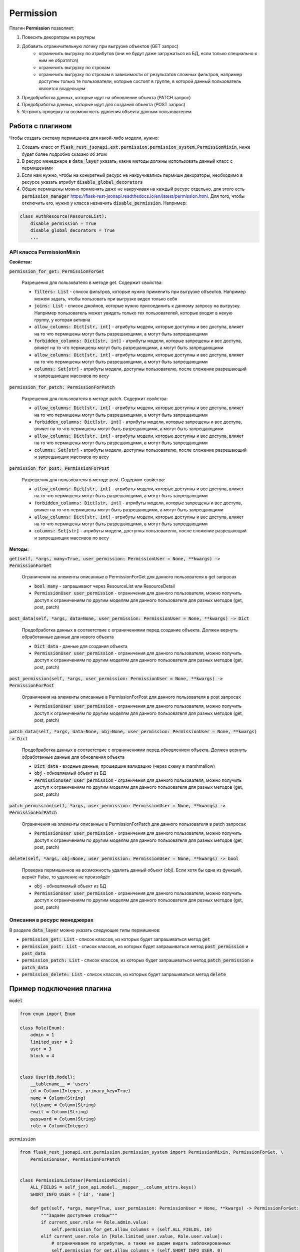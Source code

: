 Permission
----------

Плагин **Permission** позволяет:

1. Повесить декораторы на роутеры
2. Добавить ограничительную логику при выгрузке объектов (GET запрос)
    * ограничить выгрузку по атрибутов (они не будут даже загружаться из БД, если только специально к ним не обратятся)
    * ограничить выгрузку по строкам
    * ограничить выгрузку по строкам в зависимости от результатов сложных фильтров, например доступны только те
      пользователи, которые состоят в группе, в которой данный пользователь является владельцем
3. Предобработка данных, которые идут на обновление объекта (PATCH запрос)
4. Предобработка данных, которые идут для создания объекта (POST запрос)
5. Устроить проверку на возможность удаления объекта данным пользователем


Работа с плагином
~~~~~~~~~~~~~~~~~
Чтобы создать систему пермишенов для какой-либо модели, нужно:

1. Создать класс от :code:`flask_rest_jsonapi.ext.permission.permission_system.PermissionMixin`, ниже будет более
   подробно сказано об этом
2. В ресурс менеджере в :code:`data_layer` указать, какие методы должны использовать данный класс с пермишенами
3. Если нам нужно, чтобы на конкретный ресурс не накручивались пермишн декораторы, необходимо в ресурсе указать атрибут
   :code:`disable_global_decorators`
4. Общие пермишены можно применять даже не накручивая на каждый ресурс отдельно, для этого есть
   :code:`permission_manager` https://flask-rest-jsonapi.readthedocs.io/en/latest/permission.html.
   Для того, чтобы отключить его, нужно у класса назначить :code:`disable_permission`. Например:


.. code:: python

    class AuthResource(ResourceList):
        disable_permission = True
        disable_global_decorators = True
        ...


API класса PermissionMixin
""""""""""""""""""""""""""

**Свойства:**

:code:`permission_for_get: PermissionForGet`

    Разрешения для пользователя в методе get. Содержит свойства:

    * :code:`filters: List` - список фильтров, которые нужно применить при выгрузке объектов. Например можем задать, чтобы
      пользовать при выгрузке видел только себя
    * :code:`joins: List` - список джойнов, которые нужно присоединить к данному запросу на выгрузку. Например пользователь
      может увидеть только тех пользователей, которые входят в некую группу, у которая активна
    * :code:`allow_columns: Dict[str, int]` - атрибуты модели, которые доступны и вес доступа, влияет на то что пермишены
      могут быть разрешающими, а могут быть запрещающими
    * :code:`forbidden_columns: Dict[str, int]` - атрибуты модели, которые запрещены и вес доступа, влияет на то что пермишены
      могут быть разрешающими, а могут быть запрещающими
    * :code:`allow_columns: Dict[str, int]` - атрибуты модели, которые доступны и вес доступа, влияет на то что пермишены
      могут быть разрешающими, а могут быть запрещающими
    * :code:`columns: Set[str]` - атрибуты модели, доступны пользователю, после сложение разрешающий и запрещающих массивов
      по весу

:code:`permission_for_patch: PermissionForPatch`

    Разрешения для пользователя в методе patch. Содержит свойства:

    * :code:`allow_columns: Dict[str, int]` - атрибуты модели, которые доступны и вес доступа, влияет на то что пермишены
      могут быть разрешающими, а могут быть запрещающими
    * :code:`forbidden_columns: Dict[str, int]` - атрибуты модели, которые запрещены и вес доступа, влияет на то что пермишены
      могут быть разрешающими, а могут быть запрещающими
    * :code:`allow_columns: Dict[str, int]` - атрибуты модели, которые доступны и вес доступа, влияет на то что пермишены
      могут быть разрешающими, а могут быть запрещающими
    * :code:`columns: Set[str]` - атрибуты модели, доступны пользователю, после сложение разрешающий и запрещающих массивов
      по весу

:code:`permission_for_post: PermissionForPost`

    Разрешения для пользователя в методе post. Содержит свойства:

    * :code:`allow_columns: Dict[str, int]` - атрибуты модели, которые доступны и вес доступа, влияет на то что пермишены
      могут быть разрешающими, а могут быть запрещающими
    * :code:`forbidden_columns: Dict[str, int]` - атрибуты модели, которые запрещены и вес доступа, влияет на то что пермишены
      могут быть разрешающими, а могут быть запрещающими
    * :code:`allow_columns: Dict[str, int]` - атрибуты модели, которые доступны и вес доступа, влияет на то что пермишены
      могут быть разрешающими, а могут быть запрещающими
    * :code:`columns: Set[str]` - атрибуты модели, доступны пользователю, после сложение разрешающий и запрещающих массивов
      по весу


**Методы:**

:code:`get(self, *args, many=True, user_permission: PermissionUser = None, **kwargs) -> PermissionForGet`

    Ограничения на элементы описанные в PermissionForGet для данного пользователя в get запросах

    - :code:`bool many` - запрашивают через ResourceList или ResourceDetail
    - :code:`PermissionUser user_permission` - ограничения для данного пользователя, можно получить доступ к
      ограничениям по другим моделям для данного пользователя для разных методов (get, post, patch)

:code:`post_data(self, *args, data=None, user_permission: PermissionUser = None, **kwargs) -> Dict`

    Предобработка данных в соответствие с ограничениями перед создание объекта. Должен вернуть
    обработанные данные для нового объекта

    - :code:`Dict data` - данные для создания объекта
    - :code:`PermissionUser user_permission` - ограничения для данного пользователя, можно получить доступ к
      ограничениям по другим моделям для данного пользователя для разных методов (get, post, patch)

:code:`post_permission(self, *args, user_permission: PermissionUser = None, **kwargs) -> PermissionForPost`

    Ограничения на элементы описанные в PermissionForPost для данного пользователя в post запросах

    - :code:`PermissionUser user_permission` - ограничения для данного пользователя, можно получить доступ к
      ограничениям по другим моделям для данного пользователя для разных методов (get, post, patch)

:code:`patch_data(self, *args, data=None, obj=None, user_permission: PermissionUser = None, **kwargs) -> Dict`

    Предобработка данных в соответствие с ограничениями перед обновлением объекта. Должен вернуть
    обработанные данные для обновления объекта

    - :code:`Dict data` - входные данные, прошедшие валидацию (через схему в marshmallow)
    - :code:`obj` - обновляемый объект из БД
    - :code:`PermissionUser user_permission` - ограничения для данного пользователя, можно получить доступ к
      ограничениям по другим моделям для данного пользователя для разных методов (get, post, patch)

:code:`patch_permission(self, *args, user_permission: PermissionUser = None, **kwargs) -> PermissionForPatch`

    Ограничения на элементы описанные в PermissionForPatch для данного пользователя в patch запросах

    - :code:`PermissionUser user_permission` - ограничения для данного пользователя, можно получить доступ к
      ограничениям по другим моделям для данного пользователя для разных методов (get, post, patch)

:code:`delete(self, *args, obj=None, user_permission: PermissionUser = None, **kwargs) -> bool`

    Проверка пермишеннов на возможность удалить данный объект (obj). Если хотя бы одна из функций,
    вернёт False, то удаление не произойдёт

    - :code:`obj` - обновляемый объект из БД
    - :code:`PermissionUser user_permission` - ограничения для данного пользователя, можно получить доступ к
      ограничениям по другим моделям для данного пользователя для разных методов (get, post, patch)

Описания в ресурс менеджерах
""""""""""""""""""""""""""""

В разделе :code:`data_layer` можно указать следующие типы пермишенов:

* :code:`permission_get: List` - список классов, из которых будет запрашиваться метод :code:`get`
* :code:`permission_post: List` - список классов, из которых будет запрашиваться метод :code:`post_permission` и :code:`post_data`
* :code:`permission_patch: List` - список классов, из которых будет запрашиваться метод :code:`patch_permission` и :code:`patch_data`
* :code:`permission_delete: List` - список классов, из которых будет запрашиваться метод :code:`delete`

Пример подключения плагина
~~~~~~~~~~~~~~~~~~~~~~~~~~

:code:`model`

.. code:: python

    from enum import Enum

    class Role(Enum):
        admin = 1
        limited_user = 2
        user = 3
        block = 4


    class User(db.Model):
        __tablename__ = 'users'
        id = Column(Integer, primary_key=True)
        name = Column(String)
        fullname = Column(String)
        email = Column(String)
        password = Column(String)
        role = Column(Integer)

:code:`permission`

.. code:: python

    from flask_rest_jsonapi.ext.permission.permission_system import PermissionMixin, PermissionForGet, \
        PermissionUser, PermissionForPatch


    class PermissionListUser(PermissionMixin):
        ALL_FIELDS = self_json_api.model.__mapper__.column_attrs.keys()
        SHORT_INFO_USER = ['id', 'name']

        def get(self, *args, many=True, user_permission: PermissionUser = None, **kwargs) -> PermissionForGet:
            """Задаём доступные стобцы"""
            if current_user.role == Role.admin.value:
                self.permission_for_get.allow_columns = (self.ALL_FIELDS, 10)
            elif current_user.role in [Role.limited_user.value, Role.user.value]:
                # ограничиваем по атрибутам, а также не дадим видеть заблокированных
                self.permission_for_get.allow_columns = (self.SHORT_INFO_USER, 0)
                self.permission_for_get.filters.append(User.role != Role.block.value)
            return self.permission_for_get

    class PermissionDetailUser(PermissionMixin):
        ALL_FIELDS = self_json_api.model.__mapper__.column_attrs.keys()
        AVAILABLE_FIELDS_FOR_PATCH = ['password']

        def get(self, *args, many=True, user_permission: PermissionUser = None, **kwargs) -> PermissionForGet:
            """Задаём доступные стобцы"""
            if current_user.role in [Role.limited_user.value, Role.user.value]:
                # разрешаем смотреть только себя
                self.permission_for_get.filters.append(User.id != current_user.id)
            return self.permission_for_get

        def patch_permission(self, *args, user_permission: PermissionUser = None, **kwargs) -> PermissionForPatch:
            """Разрешаем менять только пароль"""
            self.permission_for_patch.allow_columns = (self.AVAILABLE_FIELDS_FOR_PATCH, 0)
            return self.permission_for_patch

        def patch_data(self, *args, data: Dict = None, obj: User = None, user_permission: PermissionUser = None, **kwargs) -> Dict:
            # password
            password = data.get('password')
            if password is not None:
                return {'password': hashlib.md5(password.encode()).hexdigest()}
            return {}

    class PermissionPatchAdminUser(PermissionMixin):
        """Даём админу изменять все поля"""
        ALL_FIELDS = self_json_api.model.__mapper__.column_attrs.keys()

        def patch_permission(self, *args, user_permission: PermissionUser = None, **kwargs) -> PermissionForPatch:
            """Разрешаем менять только пароль"""
            if current_user.role == Role.admin.value:
                self.permission_for_patch.allow_columns = (self.ALL_FIELDS, 10)  # задаём вес 10, это будет более приоритетно
            return self.permission_for_patch

        def patch_data(self, *args, data: Dict = None, obj: User = None, user_permission: PermissionUser = None, **kwargs) -> Dict:
            if current_user.role == Role.admin.value:
                password = data.get('password')
                if password is not None:
                    data['password'] = hashlib.md5(password.encode()).hexdigest()
                return data
            return {}

:code:`views`

.. code:: python

    class UserResourceList(ResourceList):
        schema = UserSchema
        method = ['GET']
        data_layer = {
            'session': db.session,
            'model': User,
            'short_format': ['id', 'name'],
            'permission_get': [PermissionListUser],
        }


    class UserResourceDetail(ResourceDetail):
        schema = UserSchema
        method = ['GET']
        data_layer = {
            'session': db.session,
            'model': User,
            'short_format': ['id', 'name'],
            'permission_get': [PermissionDetailUser],
            'permission_patch': [PermissionDetailUser, PermissionPatchAdminUser],
        }

:code:`__init__`

.. code:: python

    api_json = Api(
        app,
        decorators=(login_required,),
        plugins=[
            PermissionPlugin(),
        ]
    )